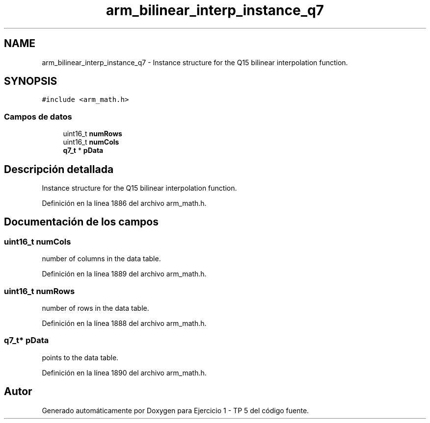 .TH "arm_bilinear_interp_instance_q7" 3 "Viernes, 14 de Septiembre de 2018" "Ejercicio 1 - TP 5" \" -*- nroff -*-
.ad l
.nh
.SH NAME
arm_bilinear_interp_instance_q7 \- Instance structure for the Q15 bilinear interpolation function\&.  

.SH SYNOPSIS
.br
.PP
.PP
\fC#include <arm_math\&.h>\fP
.SS "Campos de datos"

.in +1c
.ti -1c
.RI "uint16_t \fBnumRows\fP"
.br
.ti -1c
.RI "uint16_t \fBnumCols\fP"
.br
.ti -1c
.RI "\fBq7_t\fP * \fBpData\fP"
.br
.in -1c
.SH "Descripción detallada"
.PP 
Instance structure for the Q15 bilinear interpolation function\&. 
.PP
Definición en la línea 1886 del archivo arm_math\&.h\&.
.SH "Documentación de los campos"
.PP 
.SS "uint16_t numCols"
number of columns in the data table\&. 
.PP
Definición en la línea 1889 del archivo arm_math\&.h\&.
.SS "uint16_t numRows"
number of rows in the data table\&. 
.PP
Definición en la línea 1888 del archivo arm_math\&.h\&.
.SS "\fBq7_t\fP* pData"
points to the data table\&. 
.PP
Definición en la línea 1890 del archivo arm_math\&.h\&.

.SH "Autor"
.PP 
Generado automáticamente por Doxygen para Ejercicio 1 - TP 5 del código fuente\&.
